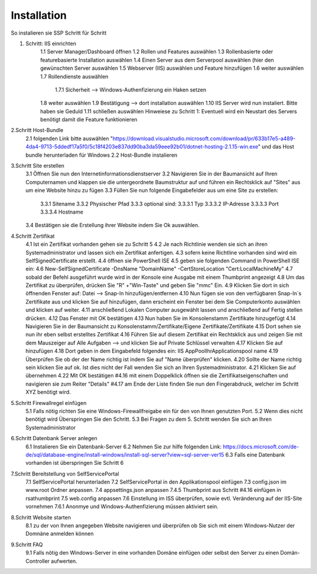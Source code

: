 ============
Installation
============

So instalieren sie SSP Schritt für Schritt



1. Schritt: IIS einrichten
	1.1 Server Manager/Dashboard öffnen
	1.2 Rollen und Features auswählen
	1.3 Rollenbasierte oder featurebasierte Installation auswählen
	1.4 Einen Server aus dem Serverpool auswählen (hier den gewünschten Server auswählen
	1.5 Webserver (IIS) auswählen und Feature hinzufügen
	1.6 weiter auswählen
	1.7 Rollendienste auswählen
		1.7.1 Sicherheit --> Windows-Authenfizierung ein Haken setzen
	1.8 weiter auswählen
	1.9 Bestätigung --> dort installation auswählen
	1.10 IIS Server wird nun instaliert. Bitte haben sie Geduld
	1.11 schließen auswählen
	Hinweiese zu Schritt 1: Eventuell wird ein Neustart des Servers benötigt damit die Feature funktionieren

2.Schritt Host-Bundle
	2.1 folgenden Link bitte auswählen "https://download.visualstudio.microsoft.com/download/pr/633b17e5-a489-4da4-9713-5ddedf17a5f0/5c18f4203e837dd90ba3da59eee92b01/dotnet-hosting-2.1.15-win.exe" und das Host bundle herunterladen für Windows
	2.2 Host-Bundle instalieren

3.Schritt Site erstellen
	3.1 Öffnen Sie nun den Internetinformationsdienstserver
	3.2 Navigieren Sie in der Baumansicht auf Ihren Computernamen und klappen sie die untergeordnete Baumstruktur auf und führen ein Rechtsklick auf "Sites" aus um eine Website hinzu zu fügen
	3.3 Füllen Sie nun folgende Eingabefelder aus um eine Site zu erstellen:
		3.3.1 Sitename
		3.3.2 Physischer Pfad
		3.3.3 optional sind:
		3.3.3.1 Typ
		3.3.3.2 IP-Adresse 
		3.3.3.3 Port
		3.3.3.4 Hostname
	3.4 Bestätigen sie die Erstellung ihrer Website indem Sie Ok auswählen.
	
4.Schritt Zertifikat
	4.1 Ist ein Zertifikat vorhanden gehen sie zu Schritt 5
	4.2 Je nach Richtlinie wenden sie sich an ihren Systemadministrator und lassen sich ein Zertifikat anfertigen.
	4.3 sofern keine Richtline vorhanden sind wird ein SelfSignedCertificate erstellt.
	4.4 öffnen sie PowerShell ISE
	4.5 geben sie folgenden Command in PowerShell ISE ein:
	4.6 New-SelfSignedCertificate -DnsName "DomainName" -CertStoreLocation "Cert:\LocalMachine\My"
	4.7 sobald der Befehl ausgeführt wurde wird in der Konsole eine Ausgabe mit einem Thumbprint angezeigt
	4.8 Um das Zertifikat zu überprüfen, drücken Sie "R" +"Win-Taste" und geben Sie "mmc" Ein.
	4.9 Klicken Sie dort in sich öffnenden Fenster auf: Datei --> Snap-In hinzufügen/entfernen
	4.10 Nun fügen sie von den verfügbaren Snap-In`s Zertifikate aus und klicken Sie auf hinzufügen, dann erscheint ein Fenster bei dem Sie Computerkonto auswählen und klicken auf weiter.
	4.11 anschließend Lokalen Computer ausgewählt lassen und anschließend auf Fertig stellen drücken.
	4.12 Das Fenster mit OK bestätigen
	4.13 Nun haben Sie im Konsolenstamm Zertifikate hinzugefügt
	4.14 Navigieren Sie in der Baumansicht zu Konsolenstamm/Zertifikate/Eigene Zertifikate/Zertifikate
	4.15 Dort sehen sie nun ihr eben selbst erstelltes Zertifikat
	4.16 Führen Sie auf diesem Zertifikat ein Rechtsklick aus und zeigen Sie mit dem Mauszeiger auf Alle Aufgaben --> und klicken Sie auf Private Schlüssel verwalten
	4.17 Klicken Sie auf hinzufügen
	4.18 Dort geben in dem Eingabefeld folgendes ein: IIS AppPool\IhrApplicationspool name
	4.19 Überprüfen Sie ob der der Name richtig ist indem Sie auf "Name überprüfen" klicken.
	4.20 Sollte der Name richtig sein klicken Sie auf ok. Ist dies nicht der Fall wenden Sie sich an Ihren Systemadministrator.
	4.21 Klicken Sie auf übernehmen
	4.22 Mit OK bestätigen
	#4.16 mit einem Doppelklick öffnen sie die Zertifikatseigenschaften und navigieren sie zum Reiter "Details"
	#4.17 am Ende der Liste finden Sie nun den Fingerabdruck, welcher im Schritt XYZ benötigt wird.
	
5.Schritt Firewallregel einfügen
	5.1 Falls nötig richten Sie eine Windows-Firewallfreigabe ein für den von Ihnen genutzten Port.
	5.2 Wenn dies nicht benötigt wird Überspringen Sie den Schritt.
	5.3 Bei Fragen zu dem 5. Schritt wenden Sie sich an Ihren Systemadministrator

6.Schritt Datenbank Server anlegen
	6.1 Instalieren Sie ein Datenbank-Server
	6.2 Nehmen Sie zur hilfe folgenden Link: https://docs.microsoft.com/de-de/sql/database-engine/install-windows/install-sql-server?view=sql-server-ver15
	6.3 Falls eine Datenbank vorhanden ist überspringen Sie Schritt 6
	
7.Schritt Bereitstellung von SelfServicePortal
	7.1	SelfServicePortal herunterladen
	7.2 SelfServicePortal in den Applikationspool einfügen
	7.3 config.json im www.root Ordner anpassen.
	7.4 appsettings.json anpassen
	7.4.5 Thumbprint aus Schritt #4.16 einfügen in rsathumbprint
	7.5 web.config anpassen
	7.6 Einstellung im ISS überprüfen, sowie evtl. Veränderung auf der IIS-Site vornehmen
	7.6.1 Anonmye und Windows-Authenfizierung müssen aktiviert sein.
	
8.Schritt Website starten
	8.1 zu der von Ihnen angegeben Website navigieren und überprüfen ob Sie sich mit einem Windows-Nutzer der Domnäne anmelden können

9.Schritt FAQ
	9.1 Falls nötig den Windows-Server in eine vorhanden Domäne einfügen oder selbst den Server zu einen Domän-Controller aufwerten.
	

	
	
	
	
		
	
	
